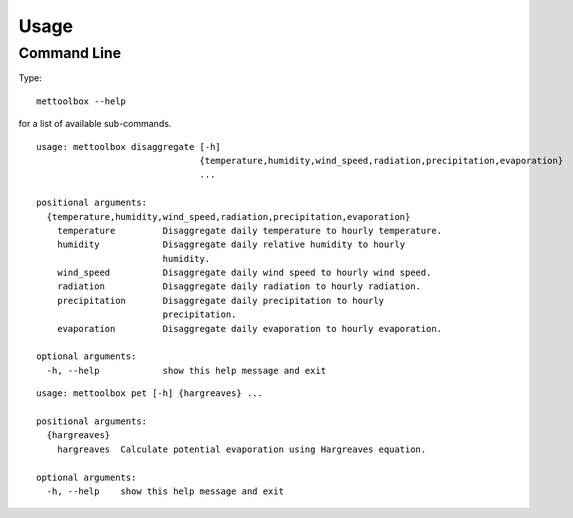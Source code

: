 =====
Usage
=====

Command Line
------------

Type::
    
    mettoolbox --help

for a list of available sub-commands.

::

    usage: mettoolbox disaggregate [-h]
                                   {temperature,humidity,wind_speed,radiation,precipitation,evaporation}
                                   ...
    
    positional arguments:
      {temperature,humidity,wind_speed,radiation,precipitation,evaporation}
        temperature         Disaggregate daily temperature to hourly temperature.
        humidity            Disaggregate daily relative humidity to hourly
                            humidity.
        wind_speed          Disaggregate daily wind speed to hourly wind speed.
        radiation           Disaggregate daily radiation to hourly radiation.
        precipitation       Disaggregate daily precipitation to hourly
                            precipitation.
        evaporation         Disaggregate daily evaporation to hourly evaporation.
    
    optional arguments:
      -h, --help            show this help message and exit

::

    usage: mettoolbox pet [-h] {hargreaves} ...
    
    positional arguments:
      {hargreaves}
        hargreaves  Calculate potential evaporation using Hargreaves equation.
    
    optional arguments:
      -h, --help    show this help message and exit
